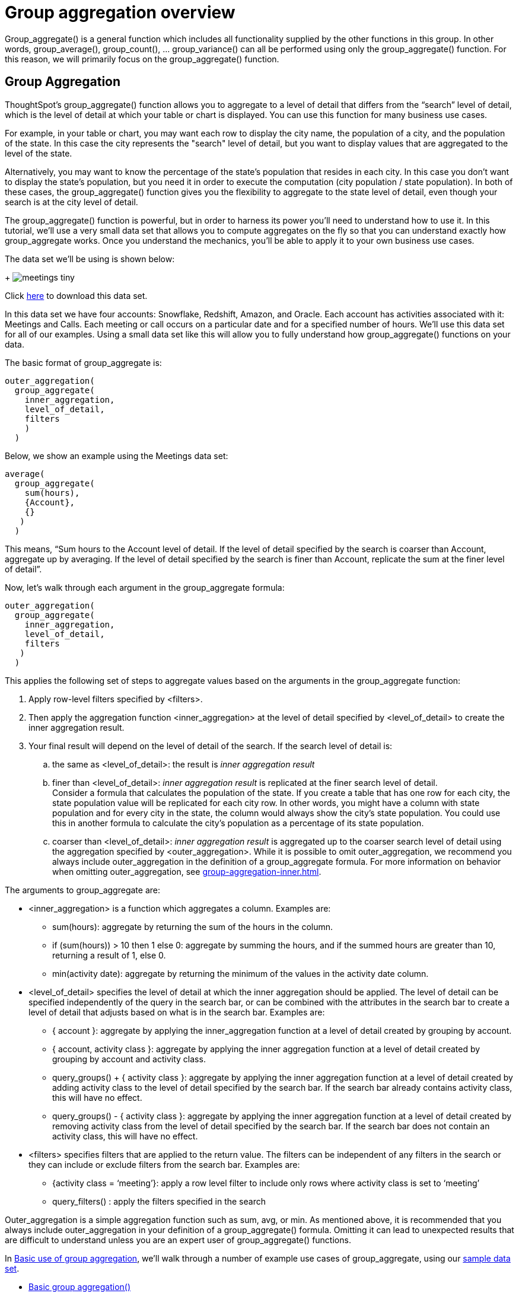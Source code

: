 = Group aggregation overview
:last-updated: 10/12/2021
:linkattrs:
:experimental:

Group_aggregate() is a general function which includes all functionality supplied by the other functions in this group. In other words, group_average(), group_count(), … group_variance() can all be performed using only the group_aggregate() function. For this reason, we will primarily focus on the group_aggregate() function.

== Group Aggregation

ThoughtSpot’s group_aggregate() function allows you to aggregate to a level of detail that differs from the “search” level of detail, which is the level of detail at which your table or chart is displayed. You can use this function for many business use cases.

For example, in your table or chart, you may want each row to display the city name, the population of a city, and the population of the state. In this case the city represents the "search" level of detail, but you want to display values that are aggregated to the level of the state.

Alternatively, you may want to know the percentage of the state’s population that resides in each city. In this case you don’t want to display the state’s population, but you need it in order to execute the computation (city population / state population). In both of these cases, the group_aggregate() function gives you the flexibility to aggregate to the state level of detail, even though your search is at the city level of detail.

The group_aggregate() function is powerful, but in order to harness its power you’ll need to understand how to use it. In this tutorial, we’ll use a very small data set that allows you to compute aggregates on the fly so that you can understand exactly how group_aggregate works. Once you understand the mechanics, you’ll be able to apply it to your own business use cases.

The data set we’ll be using is shown below:
+
image:meetings-tiny.png[]

Click link:{attachmentsdir}/Meetings_tiny.csv[here] to download this data set.

In this data set we have four accounts: Snowflake, Redshift, Amazon, and Oracle. Each account has activities associated with it: Meetings and Calls. Each meeting or call occurs on a particular date and for a specified number of hours. We’ll use this data set for all of our examples. Using a small data set like this will allow you to fully understand how group_aggregate() functions on your data.

The basic format of group_aggregate is: +
[source]
----
outer_aggregation(
  group_aggregate(
    inner_aggregation,
    level_of_detail,
    filters
    )
  )
----

Below, we show an example using the Meetings data set: +
[source]
----
average(
  group_aggregate(
    sum(hours),
    {Account},
    {}
   )
  )
----

This means, “Sum hours to the Account level of detail. If the level of detail specified by the search is coarser than Account, aggregate up by averaging. If the level of detail specified by the search is finer than Account, replicate the sum at the finer level of detail”.

Now, let’s walk through each argument in the group_aggregate formula: +
[source]
----
outer_aggregation(
  group_aggregate(
    inner_aggregation,
    level_of_detail,
    filters
   )
  )
----

This applies the following set of steps to aggregate values based on the arguments in the group_aggregate function:

. Apply row-level filters specified by <filters>.

. Then apply the aggregation function <inner_aggregation> at the level of detail specified by <level_of_detail> to create the inner aggregation result.

. Your final result will depend on the level of detail of the search. If the search level of detail is:
.. the same as <level_of_detail>: the result is _inner aggregation result_
.. finer than <level_of_detail>: _inner aggregation result_ is replicated at the finer search level of detail. +
Consider a formula that calculates the population of the state. If you create a table that has one row for each city, the state population value will be replicated for each city row. In other words, you might have a column with state population and for every city in the state, the column would always show the city’s state population. You could use this in another formula to calculate the city’s population as a percentage of its state population.
.. coarser than <level_of_detail>: _inner aggregation result_ is aggregated up to the coarser search level of detail using the aggregation specified by <outer_aggregation>. While it is possible to omit outer_aggregation, we recommend you always include outer_aggregation in the definition of a group_aggregate formula. For more information on behavior when omitting outer_aggregation, see xref:group-aggregation-inner.adoc[].

The arguments to group_aggregate are:

* <inner_aggregation> is a function which aggregates a column. Examples are:
  ** sum(hours): aggregate by returning the sum of the hours in the column.
  ** if (sum(hours)) > 10 then 1 else 0: aggregate by summing the hours, and if the summed hours are greater than 10, returning a result of 1, else 0.
  ** min(activity date): aggregate by returning the minimum of the values in the activity date column.

* <level_of_detail> specifies the level of detail at which the inner aggregation should be applied. The level of detail can be specified independently of the query in the search bar, or can be combined with the attributes in the search bar to create a level of detail that adjusts based on what is in the search bar.  Examples are:
  ** { account }: aggregate by applying the inner_aggregation function at a level of detail created by grouping by account.
  ** { account, activity class }: aggregate by applying the inner aggregation function at a level of detail created by grouping by account and activity class.
  ** query_groups() + { activity class }: aggregate by applying the inner aggregation function at a level of detail created by adding activity class to the level of detail specified by the search bar. If the search bar already contains activity class, this will have no effect.
  ** query_groups() - { activity class }: aggregate by applying the inner aggregation function at a level of detail created by removing activity class from the level of detail specified by the search bar. If the search bar does not contain an activity class, this will have no effect.

* <filters> specifies filters that are applied to the return value. The filters can be independent of any filters in the search or they can include or exclude filters from the search bar. Examples are:
  ** {activity class = ‘meeting’}: apply a row level filter to include only rows where activity class is set to ‘meeting’
  ** query_filters() : apply the filters specified in the search
////
** query_filters() + {activity class} // TBD - doesn’t yet exist
** query_filters() - { activity class } //  TBD - doesn’t yet exist
////

Outer_aggregation is a simple aggregation function such as sum, avg, or min. As mentioned above, it is recommended that you always include outer_aggregation in your definition of a group_aggregate() formula. Omitting it can lead to unexpected results that are difficult to understand unless you are an expert user of group_aggregate() functions.

In xref:group-aggregation-basic.adoc[Basic use of group aggregation], we’ll walk through a number of example use cases of group_aggregate, using our link:{attachmentsdir}/Meetings_tiny.csv[sample data set].

* xref:group-aggregation-basic.adoc#example-1[Basic group aggregation()]
* xref:group-aggregation-querygroups.adoc#example-2[Using “query_groups() -”]
* xref:group-aggregation-querygroups.adoc#example-3[Using “query_groups() +”]
* xref:group-aggregation-filters.adoc#example-4[Using group_aggregate filters]
* xref:group-aggregation-inner.adoc#example-5[Omitting outer aggregation]
* xref:group-aggregation-customize.adoc#example-6[Customize your aggregation]
* xref:group-aggregation-formulas.adoc[Other group aggregation formulas]
